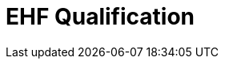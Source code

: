 :lang: en

:doctitle: EHF Qualification

:revision: 1.0.0
:date-review: dd. mm.yyyy
:date-release: dd.mm.yyyy
:date-mandatory: dd.mm.yyyy


:rules-dir: /tmp/rules
:snippet-dir: ../../../rules/qualification-1.0/snippets


// Difi
:link-portal: https://vefa.difi.no/

:name-difi-en: Agency of Public Management and eGovernment
:name-difi-no: Direktoratet for forvaltning og IKT